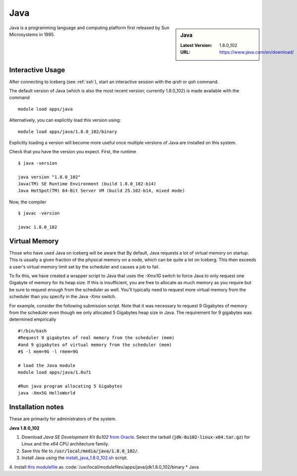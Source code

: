 .. _Java:

Java
====

.. sidebar:: Java

   :Latest Version: 1.8.0_102
   :URL: https://www.java.com/en/download/

Java is a programming language and computing platform first released by Sun Microsystems in 1995.

Interactive Usage
-----------------
After connecting to Iceberg (see :ref:`ssh`), start an interactive session with the `qrsh` or `qsh` command.

The default version of Java (which is also the most recent version; currently 1.8.0_102) is made available with the command ::

        module load apps/java

Alternatively, you can explicitly load this version using::

       module load apps/java/1.8.0_102/binary

Explicitly loading a version will become more useful once multiple versions of Java are installed on this system.

Check that you have the version you expect. First, the runtime ::

    $ java -version

    java version "1.8.0_102"
    Java(TM) SE Runtime Environment (build 1.8.0_102-b14)
    Java HotSpot(TM) 64-Bit Server VM (build 25.102-b14, mixed mode)

Now, the compiler ::

    $ javac -version

    javac 1.8.0_102

Virtual Memory
--------------
Those who have used Java on iceberg will be aware that 
By default, Java requests a lot of virtual memory on startup. This is usually a given fraction of the physical memory on a node, which can be quite a lot on Iceberg. This then exceeds a user's virtual memory limit set by the scheduler and causes a job to fail.

To fix this, we have created a wrapper script to Java that uses the `-Xmx1G` switch to force Java to only request one Gigabyte of memory for its heap size. If this is insufficient, you are free to allocate as much memory as you require but be sure to request enough from the scheduler as well. You'll typically need to request more virtual memory from the scheduler than you specify in the Java `-Xmx` switch.

For example, consider the following submission script. Note that it was necessary to request 9 Gigabytes of memory from the scheduler even though we only allocated 5 Gigabytes heap size in Java. The requirement for 9 gigabytes was determined empirically  ::

  #!/bin/bash
  #Request 9 gigabytes of real memory from the scheduler (mem)
  #and 9 gigabytes of virtual memory from the scheduler (mem)
  #$ -l mem=9G -l rmem=9G

  # load the Java module
  module load apps/java/1.8u71

  #Run java program allocating 5 Gigabytes
  java -Xmx5G HelloWorld

Installation notes
------------------
These are primarily for administrators of the system.

**Java 1.8.0_102**

1. Download *Java SE Development Kit 8u102* `from Oracle <http://www.oracle.com/technetwork/java/javase/downloads>`_.  Select the tarball (:code:`jdk-8u102-linux-x64.tar.gz`) for Linux and the *x64* CPU architecture family.
2. Save this file to :code:`/usr/local/media/java/1.8.0_102/`.
3. Install Java using the `install_java_1.8.0_102.sh <https://github.com/mikecroucher/HPC_Installers/apps/java/jdk1.8.0_102/sheffield/sharc/install_java_1.8.0_102.sh>`_ script. 
4. Install `this modulefile <https://github.com/mikecroucher/HPC_Installers/apps/java/jdk1.8.0_102/sheffield/sharc/binary>`_ as :code:`/usr/local/modulefiles/apps/java/jdk1.8.0_102/binary 
* Java   
